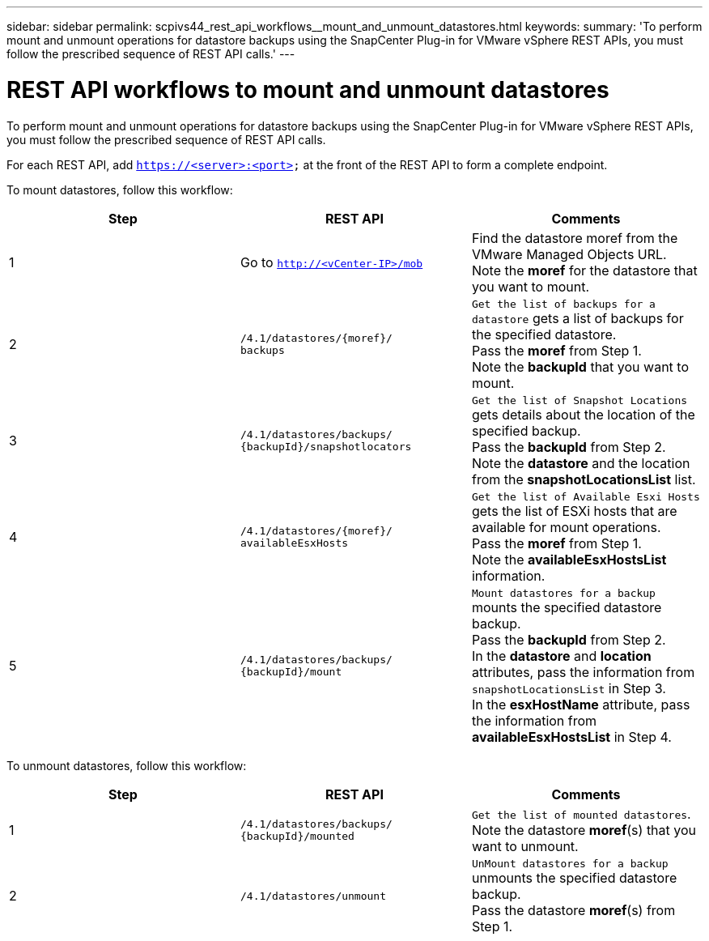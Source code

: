 ---
sidebar: sidebar
permalink: scpivs44_rest_api_workflows__mount_and_unmount_datastores.html
keywords:
summary: 'To perform mount and unmount operations for datastore backups using the SnapCenter Plug-in for VMware vSphere REST APIs, you must follow the prescribed sequence of REST API calls.'
---

= REST API workflows to mount and unmount datastores
:hardbreaks:
:nofooter:
:icons: font
:linkattrs:
:imagesdir: ./media/

//
// This file was created with NDAC Version 2.0 (August 17, 2020)
//
// 2020-09-09 12:24:28.764362
//

[.lead]
To perform mount and unmount operations for datastore backups using the SnapCenter Plug-in for VMware vSphere REST APIs, you must follow the prescribed sequence of REST API calls.

For each REST API, add `https://<server>:<port>` at the front of the REST API to form a complete endpoint.

To mount datastores, follow this workflow:

|===
|Step |REST API |Comments

|1
|Go to `http://<vCenter-IP>/mob`
|Find the datastore moref from the VMware Managed Objects URL.
Note the *moref* for the datastore that you want to mount.
|2
|`/4.1/datastores/{moref}/
backups`
|`Get the list of backups for a datastore` gets a list of backups for the specified datastore.
Pass the *moref* from Step 1.
Note the *backupId* that you want to mount.
|3
|`/4.1/datastores/backups/
{backupId}/snapshotlocators`
|`Get the list of Snapshot Locations` gets details about the location of the specified backup.
Pass the *backupId* from Step 2.
Note the *datastore* and the location from the *snapshotLocationsList*   list.
|4
|`/4.1/datastores/{moref}/
availableEsxHosts`
|`Get the list of Available Esxi Hosts` gets the list of ESXi hosts that are available for mount operations.
Pass the *moref* from Step 1.
Note the *availableEsxHostsList* information.
|5
|`/4.1/datastores/backups/
{backupId}/mount`
|`Mount datastores for a backup` mounts the specified datastore backup.
Pass the *backupId* from Step 2.
In the *datastore* and *location* attributes, pass the information from `snapshotLocationsList` in Step 3.
In the *esxHostName* attribute, pass the information from *availableEsxHostsList* in Step 4.
|===

To unmount datastores, follow this workflow:

|===
|Step |REST API |Comments

|1
|`/4.1/datastores/backups/
{backupId}/mounted`
|`Get the list of mounted datastores`.
Note the datastore *moref*(s) that you want to unmount.
|2
|`/4.1/datastores/unmount`

|`UnMount datastores for a backup` unmounts the specified datastore backup.
Pass the datastore *moref*(s) from Step 1.
|===
